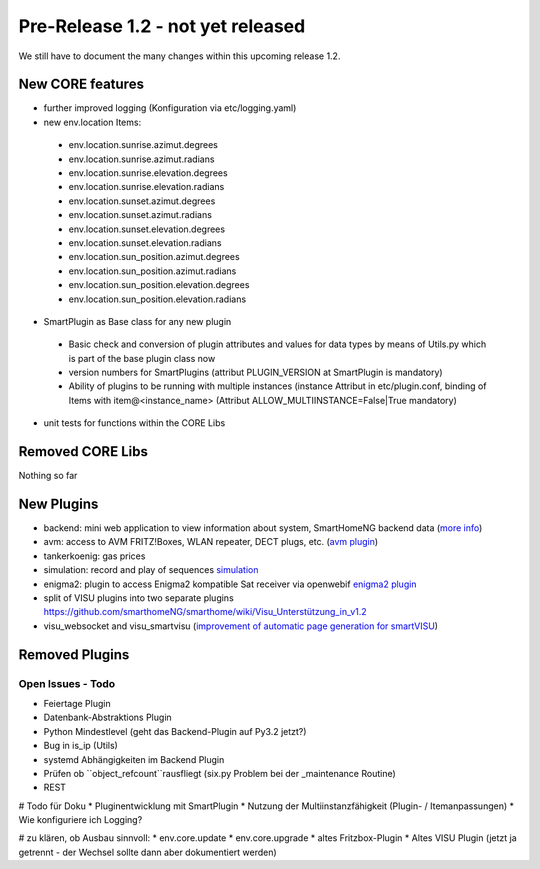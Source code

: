 ==================================
Pre-Release 1.2 - not yet released
==================================

We still have to document the many changes within this upcoming release 1.2. 

New CORE features
-----------------

* further improved logging (Konfiguration via etc/logging.yaml)
* new env.location Items: 

 - env.location.sunrise.azimut.degrees
 - env.location.sunrise.azimut.radians
 - env.location.sunrise.elevation.degrees
 - env.location.sunrise.elevation.radians
 - env.location.sunset.azimut.degrees
 - env.location.sunset.azimut.radians
 - env.location.sunset.elevation.degrees
 - env.location.sunset.elevation.radians
 - env.location.sun_position.azimut.degrees
 - env.location.sun_position.azimut.radians
 - env.location.sun_position.elevation.degrees
 - env.location.sun_position.elevation.radians

* SmartPlugin as Base class for any new plugin

 - Basic check and conversion of plugin attributes and values for data types by means of Utils.py which is part of the base plugin class now
 - version numbers for SmartPlugins (attribut PLUGIN_VERSION at SmartPlugin is mandatory)
 - Ability of plugins to be running with multiple instances  (instance Attribut in etc/plugin.conf, binding of Items with item@\<instance_name\> (Attribut ALLOW_MULTIINSTANCE=False|True mandatory)

* unit tests for functions within the CORE Libs

Removed CORE Libs
-----------------

Nothing so far

New Plugins
-----------
* backend: mini web application to view information about system, SmartHomeNG backend data (`more info <https://github.com/smarthomeNG/smarthome/blob/develop/plugins/backend/README.md>`_)
* avm: access to AVM FRITZ!Boxes, WLAN repeater, DECT plugs, etc. (`avm plugin <https://github.com/smarthomeNG/smarthome/tree/develop/plugins/avm>`_)
* tankerkoenig: gas prices
* simulation: record and play of sequences `simulation <https://github.com/smarthomeNG/smarthome/tree/develop/plugins/simulation>`_
* enigma2: plugin to access Enigma2 kompatible Sat receiver via openwebif `enigma2 plugin <https://github.com/smarthomeNG/smarthome/tree/develop/plugins/enigma2>`_
* split of VISU plugins into two separate plugins `<https://github.com/smarthomeNG/smarthome/wiki/Visu_Unterstützung_in_v1.2>`_
* visu_websocket and visu_smartvisu (`improvement of automatic page generation for smartVISU <https://github.com/smarthomeNG/smarthome/wiki/Visu_smartvisu_autogen_in_v1.2>`_)

Removed Plugins
---------------


Open Issues - Todo
==================

* Feiertage Plugin
* Datenbank-Abstraktions Plugin
* Python Mindestlevel (geht das Backend-Plugin auf Py3.2 jetzt?)
* Bug in is_ip (Utils)
* systemd Abhängigkeiten im Backend Plugin
* Prüfen ob ``object_refcount``rausfliegt (six.py Problem bei der _maintenance Routine)
* REST

# Todo für Doku
* Pluginentwicklung mit SmartPlugin
* Nutzung der Multiinstanzfähigkeit (Plugin- / Itemanpassungen)
* Wie konfiguriere ich Logging?

# zu klären, ob Ausbau sinnvoll:
* env.core.update
* env.core.upgrade 
* altes Fritzbox-Plugin
* Altes VISU Plugin (jetzt ja getrennt - der Wechsel sollte dann aber dokumentiert werden)